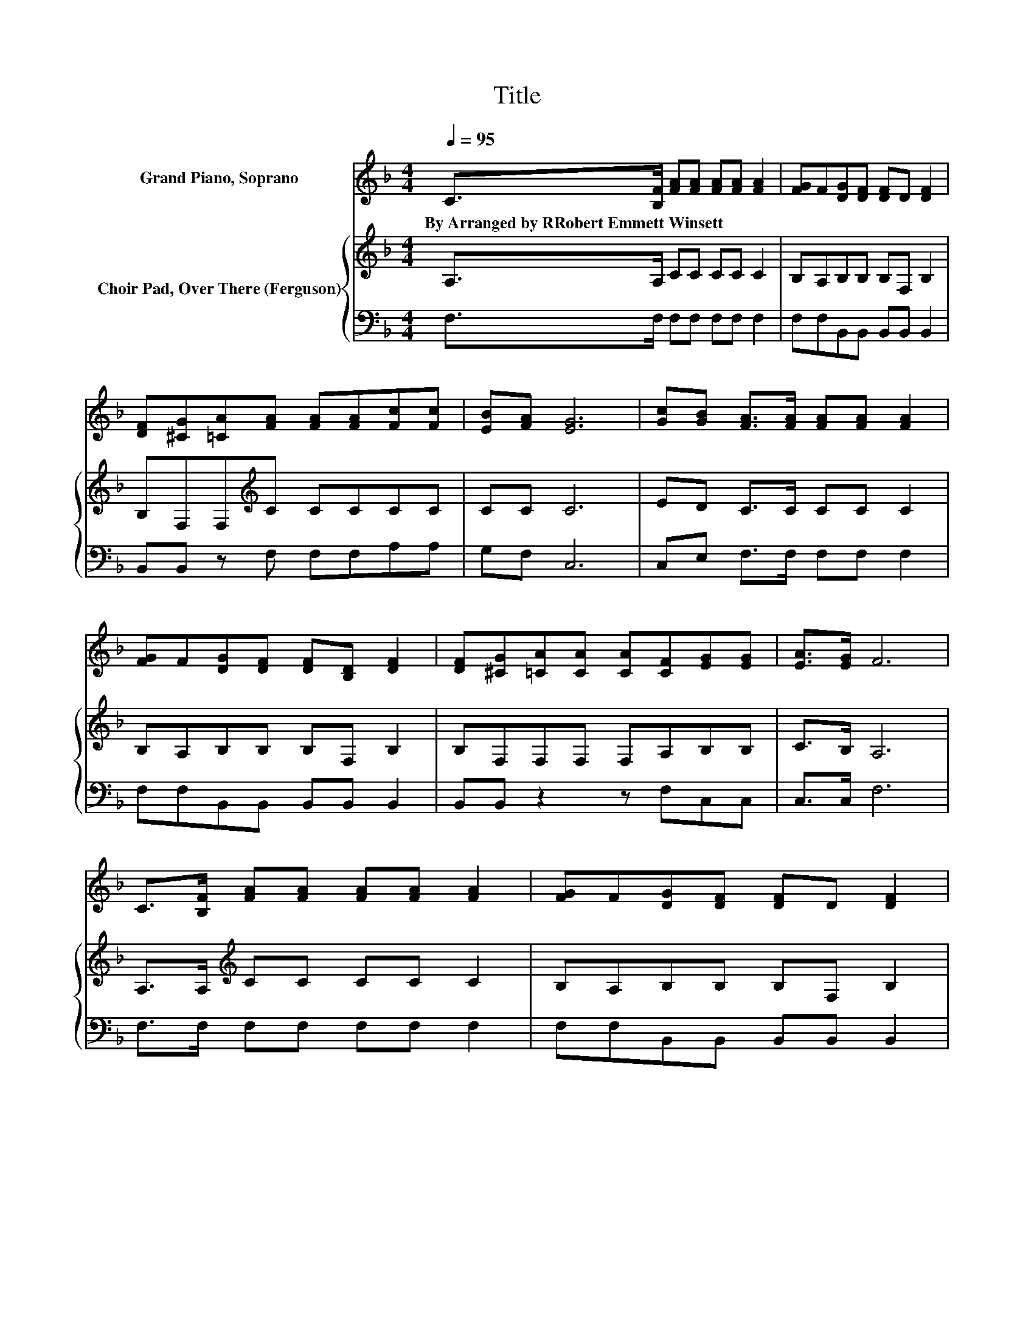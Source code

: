 X:1
T:Title
%%score 1 { 2 | 3 }
L:1/8
Q:1/4=95
M:4/4
K:F
V:1 treble nm="Grand Piano, Soprano"
V:2 treble nm="Choir Pad, Over There (Ferguson)"
V:3 bass 
V:1
 C>[B,F] [FA][FA] [FA][FA] [FA]2 | [FG]F[DG][DF] [DF]D [DF]2 | %2
w: By~Arranged~by~RRobert~Emmett~Winsett * * * * * *||
 [DF][^CG][=CA][FA] [FA][FA][Fc][Fc] | [EB][FA] [EG]6 | [Gc][GB] [FA]>[FA] [FA][FA] [FA]2 | %5
w: |||
 [FG]F[DG][DF] [DF][B,D] [DF]2 | [DF][^CG][=CA][CA] [CA][CF][EG][EG] | [EA]>[EG] F6 | %8
w: |||
 C>[B,F] [FA][FA] [FA][FA] [FA]2 | [FG]F[DG][DF] [DF]D [DF]2 | %10
w: ||
 [DF][^CG][=CA][FA] [FA][FA][Fc][Fc] | [EB][FA] [EG]6 | [Gc][GB] [FA]>[FA] [FA][FA] [FA]2 | %13
w: |||
 [FG]F[DG][DF] [DF][B,D] [DF]2 | [DF][^CG][=CA][CA] [CA][CF][EG][EG] | [EA]>[EG] F6- | F2 z2 z4 |] %17
w: ||||
V:2
 A,>A, CC CC C2 | B,A,B,B, B,F, B,2 | B,F,F,[K:treble]C CCCC | CC C6 | ED C>C CC C2 | %5
 B,A,B,B, B,F, B,2 | B,F,F,F, F,A,B,B, | C>B, A,6 | A,>A,[K:treble] CC CC C2 | B,A,B,B, B,F, B,2 | %10
 B,F,F,[K:treble]C CCCC | CC C6 | ED C>C CC C2 | B,A,B,B, B,F, B,2 | B,F,F,F, F,A,B,B, | %15
 C>B, A,6- | A,2 z2 z4 |] %17
V:3
 F,>F, F,F, F,F, F,2 | F,F,B,,B,, B,,B,, B,,2 | B,,B,, z F, F,F,A,A, | G,F, C,6 | %4
 C,E, F,>F, F,F, F,2 | F,F,B,,B,, B,,B,, B,,2 | B,,B,, z2 z F,C,C, | C,>C, F,6 | %8
 F,>F, F,F, F,F, F,2 | F,F,B,,B,, B,,B,, B,,2 | B,,B,, z F, F,F,A,A, | G,F, C,6 | %12
 C,E, F,>F, F,F, F,2 | F,F,B,,B,, B,,B,, B,,2 | B,,B,, z2 z F,C,C, | C,>C, F,6- | F,2 z2 z4 |] %17

